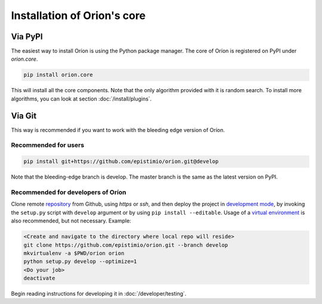 ****************************
Installation of Orion's core
****************************

Via PyPI
========

The easiest way to install Oríon is using the Python package manager. The core of Oríon is
registered on PyPI under `orion.core`.

.. code-block:: sh

   pip install orion.core

This will install all the core components. Note that the only algorithm provided with it
is random search. To install more algorithms, you can look at section :doc:`/install/plugins`.

Via Git
=======

This way is recommended if you want to work with the bleeding edge version
of Oríon.

Recommended for users
---------------------

.. code-block:: sh

   pip install git+https://github.com/epistimio/orion.git@develop

Note that the bleeding-edge branch is develop. The master branch is the same as the latest version
on PyPI.

Recommended for developers of Oríon
-----------------------------------

Clone remote repository_ from Github, using *https* or *ssh*, and then
deploy the project in `development mode`_, by invoking the ``setup.py`` script
with ``develop`` argument
or by using ``pip install --editable``. Usage of a `virtual environment`_ is
also recommended, but not necessary. Example:

.. code-block:: sh

   <Create and navigate to the directory where local repo will reside>
   git clone https://github.com/epistimio/orion.git --branch develop
   mkvirtualenv -a $PWD/orion orion
   python setup.py develop --optimize=1
   <Do your job>
   deactivate

Begin reading instructions for developing it in :doc:`/developer/testing`.

.. _repository: https://github.com/epistimio/orion
.. _virtual environment: https://virtualenvwrapper.readthedocs.io/en/latest/command_ref.html#mkvirtualenv
.. _development mode: https://setuptools.readthedocs.io/en/latest/setuptools.html#development-mode
